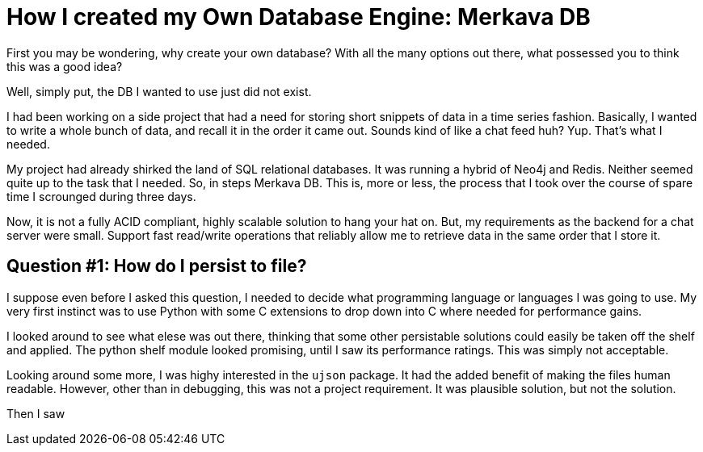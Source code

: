 // = Your Blog title
// See https://hubpress.gitbooks.io/hubpress-knowledgebase/content/ for information about the parameters.
// :hp-image: /covers/cover.png
// :published_at: 2019-01-31
// :hp-tags: HubPress, Blog, Open_Source,
// :hp-alt-title: My English Title
= How I created my Own Database Engine: Merkava DB

First you may be wondering, why create your own database? With all the many options out there, what possessed you to think this was a good idea?

Well, simply put, the DB I wanted to use just did not exist.

I had been working on a side project that had a need for storing short snippets of data in a time series fashion. Basically, I wanted to write a whole bunch of data, and recall it in the order it came out. Sounds kind of like a chat feed huh? Yup. That's what I needed.

My project had already shirked the land of SQL relational databases. It was running a hybrid of Neo4j and Redis. Neither seemed quite up to the task that I needed. So, in steps Merkava DB. This is, more or less, the process that I took over the course of spare time I scrounged during three days.

Now, it is not a fully ACID compliant, highly scalable solution to hang your hat on. But, my requirements as the backend for a chat server were small. Support fast read/write operations that reliably allow me to retrieve data in the same order that I store it.

== Question #1: How do I persist to file?

I suppose even before I asked this question, I needed to decide what programming language or languages I was going to use. My very first instinct was to use Python with some C extensions to drop down into C where needed for  performance gains.

I looked around to see what elese was out there, thinking that some other persistable solutions could easily be taken off the shelf and applied. The python shelf module looked promising, until I saw its performance ratings. This was simply not acceptable.

Looking around some more, I was highy interested in the `ujson` package. It had the added benefit of making the files human readable. However, other than in debugging, this was not a project requirement. It was plausible solution, but not the solution.

Then I saw 